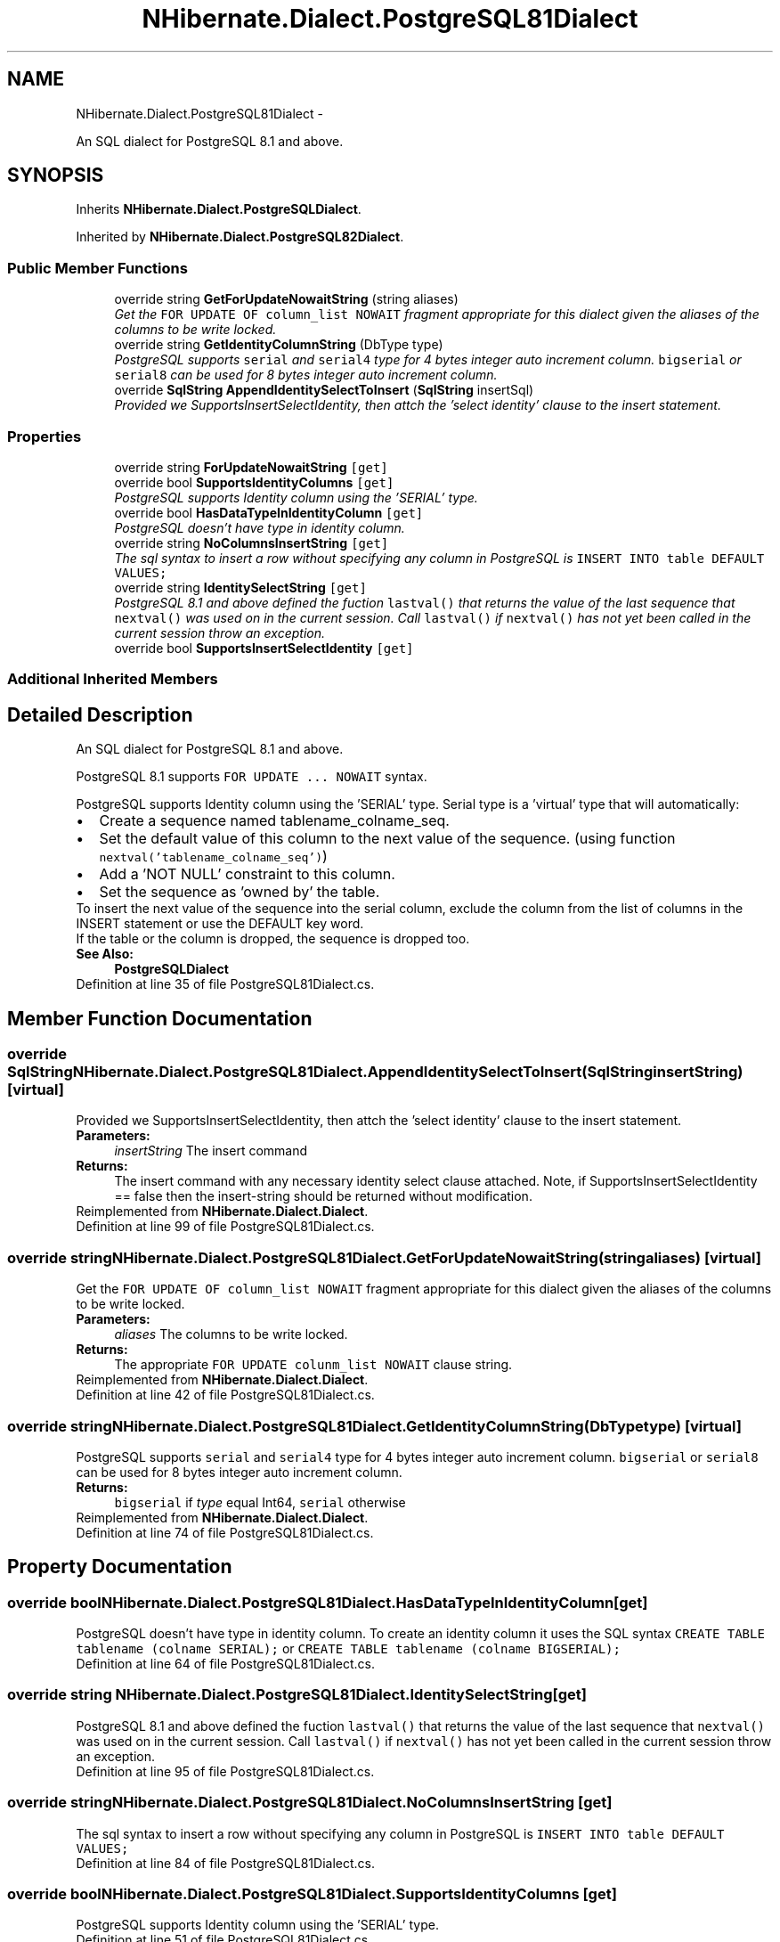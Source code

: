 .TH "NHibernate.Dialect.PostgreSQL81Dialect" 3 "Fri Jul 5 2013" "Version 1.0" "HSA.InfoSys" \" -*- nroff -*-
.ad l
.nh
.SH NAME
NHibernate.Dialect.PostgreSQL81Dialect \- 
.PP
An SQL dialect for PostgreSQL 8\&.1 and above\&.  

.SH SYNOPSIS
.br
.PP
.PP
Inherits \fBNHibernate\&.Dialect\&.PostgreSQLDialect\fP\&.
.PP
Inherited by \fBNHibernate\&.Dialect\&.PostgreSQL82Dialect\fP\&.
.SS "Public Member Functions"

.in +1c
.ti -1c
.RI "override string \fBGetForUpdateNowaitString\fP (string aliases)"
.br
.RI "\fIGet the \fCFOR UPDATE OF column_list NOWAIT\fP fragment appropriate for this dialect given the aliases of the columns to be write locked\&. \fP"
.ti -1c
.RI "override string \fBGetIdentityColumnString\fP (DbType type)"
.br
.RI "\fIPostgreSQL supports \fCserial\fP and \fCserial4\fP type for 4 bytes integer auto increment column\&. \fCbigserial\fP or \fCserial8\fP can be used for 8 bytes integer auto increment column\&. \fP"
.ti -1c
.RI "override \fBSqlString\fP \fBAppendIdentitySelectToInsert\fP (\fBSqlString\fP insertSql)"
.br
.RI "\fIProvided we SupportsInsertSelectIdentity, then attch the 'select identity' clause to the insert statement\&. \fP"
.in -1c
.SS "Properties"

.in +1c
.ti -1c
.RI "override string \fBForUpdateNowaitString\fP\fC [get]\fP"
.br
.ti -1c
.RI "override bool \fBSupportsIdentityColumns\fP\fC [get]\fP"
.br
.RI "\fIPostgreSQL supports Identity column using the 'SERIAL' type\&. \fP"
.ti -1c
.RI "override bool \fBHasDataTypeInIdentityColumn\fP\fC [get]\fP"
.br
.RI "\fIPostgreSQL doesn't have type in identity column\&. \fP"
.ti -1c
.RI "override string \fBNoColumnsInsertString\fP\fC [get]\fP"
.br
.RI "\fIThe sql syntax to insert a row without specifying any column in PostgreSQL is \fCINSERT INTO table DEFAULT VALUES;\fP \fP"
.ti -1c
.RI "override string \fBIdentitySelectString\fP\fC [get]\fP"
.br
.RI "\fIPostgreSQL 8\&.1 and above defined the fuction \fClastval()\fP that returns the value of the last sequence that \fCnextval()\fP was used on in the current session\&. Call \fClastval()\fP if \fCnextval()\fP has not yet been called in the current session throw an exception\&. \fP"
.ti -1c
.RI "override bool \fBSupportsInsertSelectIdentity\fP\fC [get]\fP"
.br
.in -1c
.SS "Additional Inherited Members"
.SH "Detailed Description"
.PP 
An SQL dialect for PostgreSQL 8\&.1 and above\&. 

PostgreSQL 8\&.1 supports \fCFOR UPDATE \&.\&.\&. NOWAIT\fP syntax\&. 
.PP
PostgreSQL supports Identity column using the 'SERIAL' type\&. Serial type is a 'virtual' type that will automatically: 
.PP
.PD 0
.IP "\(bu" 2
Create a sequence named tablename_colname_seq\&. 
.IP "\(bu" 2
Set the default value of this column to the next value of the sequence\&. (using function \fCnextval('tablename_colname_seq')\fP) 
.IP "\(bu" 2
Add a 'NOT NULL' constraint to this column\&. 
.IP "\(bu" 2
Set the sequence as 'owned by' the table\&. 
.PP
.PP
To insert the next value of the sequence into the serial column, exclude the column from the list of columns in the INSERT statement or use the DEFAULT key word\&. 
.PP
If the table or the column is dropped, the sequence is dropped too\&. 
.PP
\fBSee Also:\fP
.RS 4
\fBPostgreSQLDialect\fP
.PP
.RE
.PP

.PP
Definition at line 35 of file PostgreSQL81Dialect\&.cs\&.
.SH "Member Function Documentation"
.PP 
.SS "override \fBSqlString\fP NHibernate\&.Dialect\&.PostgreSQL81Dialect\&.AppendIdentitySelectToInsert (\fBSqlString\fPinsertString)\fC [virtual]\fP"

.PP
Provided we SupportsInsertSelectIdentity, then attch the 'select identity' clause to the insert statement\&. 
.PP
\fBParameters:\fP
.RS 4
\fIinsertString\fP The insert command 
.RE
.PP
\fBReturns:\fP
.RS 4
The insert command with any necessary identity select clause attached\&. Note, if SupportsInsertSelectIdentity == false then the insert-string should be returned without modification\&. 
.RE
.PP

.PP
Reimplemented from \fBNHibernate\&.Dialect\&.Dialect\fP\&.
.PP
Definition at line 99 of file PostgreSQL81Dialect\&.cs\&.
.SS "override string NHibernate\&.Dialect\&.PostgreSQL81Dialect\&.GetForUpdateNowaitString (stringaliases)\fC [virtual]\fP"

.PP
Get the \fCFOR UPDATE OF column_list NOWAIT\fP fragment appropriate for this dialect given the aliases of the columns to be write locked\&. 
.PP
\fBParameters:\fP
.RS 4
\fIaliases\fP The columns to be write locked\&. 
.RE
.PP
\fBReturns:\fP
.RS 4
The appropriate \fCFOR UPDATE colunm_list NOWAIT\fP clause string\&. 
.RE
.PP

.PP
Reimplemented from \fBNHibernate\&.Dialect\&.Dialect\fP\&.
.PP
Definition at line 42 of file PostgreSQL81Dialect\&.cs\&.
.SS "override string NHibernate\&.Dialect\&.PostgreSQL81Dialect\&.GetIdentityColumnString (DbTypetype)\fC [virtual]\fP"

.PP
PostgreSQL supports \fCserial\fP and \fCserial4\fP type for 4 bytes integer auto increment column\&. \fCbigserial\fP or \fCserial8\fP can be used for 8 bytes integer auto increment column\&. 
.PP
\fBReturns:\fP
.RS 4
\fCbigserial\fP if \fItype\fP  equal Int64, \fCserial\fP otherwise
.RE
.PP

.PP
Reimplemented from \fBNHibernate\&.Dialect\&.Dialect\fP\&.
.PP
Definition at line 74 of file PostgreSQL81Dialect\&.cs\&.
.SH "Property Documentation"
.PP 
.SS "override bool NHibernate\&.Dialect\&.PostgreSQL81Dialect\&.HasDataTypeInIdentityColumn\fC [get]\fP"

.PP
PostgreSQL doesn't have type in identity column\&. To create an identity column it uses the SQL syntax \fCCREATE TABLE tablename (colname SERIAL);\fP or \fCCREATE TABLE tablename (colname BIGSERIAL);\fP 
.PP
Definition at line 64 of file PostgreSQL81Dialect\&.cs\&.
.SS "override string NHibernate\&.Dialect\&.PostgreSQL81Dialect\&.IdentitySelectString\fC [get]\fP"

.PP
PostgreSQL 8\&.1 and above defined the fuction \fClastval()\fP that returns the value of the last sequence that \fCnextval()\fP was used on in the current session\&. Call \fClastval()\fP if \fCnextval()\fP has not yet been called in the current session throw an exception\&. 
.PP
Definition at line 95 of file PostgreSQL81Dialect\&.cs\&.
.SS "override string NHibernate\&.Dialect\&.PostgreSQL81Dialect\&.NoColumnsInsertString\fC [get]\fP"

.PP
The sql syntax to insert a row without specifying any column in PostgreSQL is \fCINSERT INTO table DEFAULT VALUES;\fP 
.PP
Definition at line 84 of file PostgreSQL81Dialect\&.cs\&.
.SS "override bool NHibernate\&.Dialect\&.PostgreSQL81Dialect\&.SupportsIdentityColumns\fC [get]\fP"

.PP
PostgreSQL supports Identity column using the 'SERIAL' type\&. 
.PP
Definition at line 51 of file PostgreSQL81Dialect\&.cs\&.

.SH "Author"
.PP 
Generated automatically by Doxygen for HSA\&.InfoSys from the source code\&.
